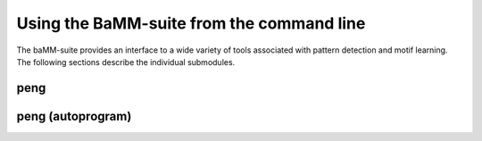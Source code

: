 Using the BaMM-suite from the command line
==========================================

The baMM-suite provides an interface to a wide variety of tools associated with pattern detection and motif learning. The following sections describe the individual submodules.

peng
----

.. argparse::
  :module: bamm_wrapper.wrapper
  :func: create_parser
  :nodefaultconst:
  :prog: bamm
  :path: peng

peng (autoprogram)
------------------

.. autoprogram:: bamm_wrapper.wrapper:create_parser()
  :start_command: peng

